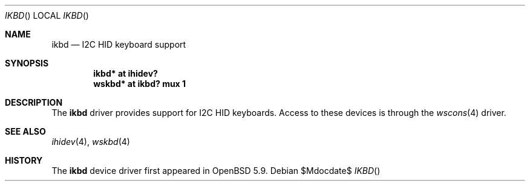 .\"	$OpenBSD$
.\"
.\" Copyright (c) 2016 Jonathan Gray <jsg@openbsd.org>
.\"
.\" Permission to use, copy, modify, and distribute this software for any
.\" purpose with or without fee is hereby granted, provided that the above
.\" copyright notice and this permission notice appear in all copies.
.\"
.\" THE SOFTWARE IS PROVIDED "AS IS" AND THE AUTHOR DISCLAIMS ALL WARRANTIES
.\" WITH REGARD TO THIS SOFTWARE INCLUDING ALL IMPLIED WARRANTIES OF
.\" MERCHANTABILITY AND FITNESS. IN NO EVENT SHALL THE AUTHOR BE LIABLE FOR
.\" ANY SPECIAL, DIRECT, INDIRECT, OR CONSEQUENTIAL DAMAGES OR ANY DAMAGES
.\" WHATSOEVER RESULTING FROM LOSS OF USE, DATA OR PROFITS, WHETHER IN AN
.\" ACTION OF CONTRACT, NEGLIGENCE OR OTHER TORTIOUS ACTION, ARISING OUT OF
.\" OR IN CONNECTION WITH THE USE OR PERFORMANCE OF THIS SOFTWARE.
.\"
.Dd $Mdocdate$
.Dt IKBD 
.Os
.Sh NAME
.Nm ikbd
.Nd I2C HID keyboard support
.Sh SYNOPSIS
.Cd "ikbd* at ihidev?"
.Cd "wskbd* at ikbd? mux 1"
.Sh DESCRIPTION
The
.Nm
driver provides support for I2C HID keyboards.
Access to these devices is through the
.Xr wscons 4
driver.
.Sh SEE ALSO
.Xr ihidev 4 ,
.Xr wskbd 4
.Sh HISTORY
The
.Nm
device driver first appeared in
.Ox 5.9 .
